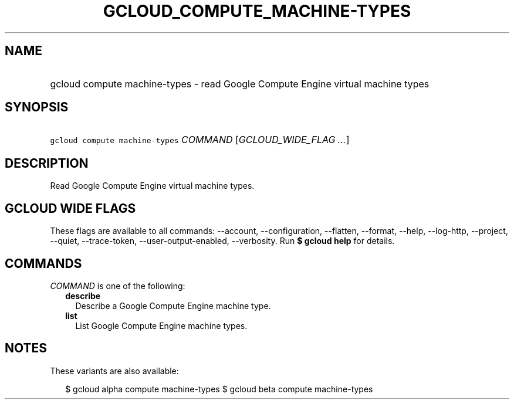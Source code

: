 
.TH "GCLOUD_COMPUTE_MACHINE\-TYPES" 1



.SH "NAME"
.HP
gcloud compute machine\-types \- read Google Compute Engine virtual machine types



.SH "SYNOPSIS"
.HP
\f5gcloud compute machine\-types\fR \fICOMMAND\fR [\fIGCLOUD_WIDE_FLAG\ ...\fR]



.SH "DESCRIPTION"

Read Google Compute Engine virtual machine types.



.SH "GCLOUD WIDE FLAGS"

These flags are available to all commands: \-\-account, \-\-configuration,
\-\-flatten, \-\-format, \-\-help, \-\-log\-http, \-\-project, \-\-quiet,
\-\-trace\-token, \-\-user\-output\-enabled, \-\-verbosity. Run \fB$ gcloud
help\fR for details.



.SH "COMMANDS"

\f5\fICOMMAND\fR\fR is one of the following:

.RS 2m
.TP 2m
\fBdescribe\fR
Describe a Google Compute Engine machine type.

.TP 2m
\fBlist\fR
List Google Compute Engine machine types.


.RE
.sp

.SH "NOTES"

These variants are also available:

.RS 2m
$ gcloud alpha compute machine\-types
$ gcloud beta compute machine\-types
.RE

